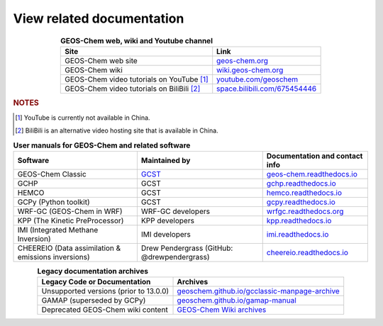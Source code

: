 .. |br| raw:: html

   <br />

.. _related-documentation:

##########################
View related documentation
##########################

.. list-table:: **GEOS-Chem web, wiki and Youtube channel**
   :header-rows: 1
   :align: center

   * - Site
     - Link
   * - GEOS-Chem web site
     - `geos-chem.org <http://geos-chem.org>`_
   * - GEOS-Chem wiki
     -  `wiki.geos-chem.org <http://wiki.geos-chem.org>`_
   * - GEOS-Chem video tutorials on YouTube [#A]_
     - `youtube.com/geoschem <https://youtube.com/geoschem>`_
   * - GEOS-Chem video tutorials on BiliBili [#B]_
     - `space.bilibili.com/675454446 <https://space.bilibili.com/675454446>`_

.. rubric:: NOTES

.. [#A] YouTube is currently not available in China.

.. [#B] BiliBili is an alternative video hosting site that is available in China.


.. list-table:: **User manuals for GEOS-Chem and related software**
   :header-rows: 1
   :align: center

   * - Software
     - Maintained by
     - Documentation and contact info
   * - GEOS-Chem Classic
     - `GCST <https://geoschem.github.io/support-team.html>`_
     - `geos-chem.readthedocs.io  <https://geos-chem.readthedocs.io>`_
   * - GCHP
     - GCST
     - `gchp.readthedocs.io  <https://gchp.readthedocs.io>`_
   * - HEMCO
     - GCST
     - `hemco.readthedocs.io <https://hemco.readthedocs.io>`_
   * - GCPy (Python toolkit)
     - GCST
     - `gcpy.readthedocs.io <https://gcpy.readthedocs.io>`_
   * - WRF-GC (GEOS-Chem in WRF)
     - WRF-GC developers
     - `wrfgc.readthedocs.org <https://wrfgc.readthedocs.io/en/latest/>`_
   * - KPP (The Kinetic PreProcessor)
     - KPP developers
     - `kpp.readthedocs.io <https://kpp.readthedocs.io>`_
   * - IMI (Integrated Methane Inversion)
     - IMI developers
     - `imi.readthedocs.io <https://imi.readthedocs.io>`_
   * - CHEEREIO (Data assimilation & emissions inversions)
     - Drew Pendergrass (GitHub: @drewpendergrass)
     - `cheereio.readthedocs.io <https://cheereio.readthedocs.io>`_


.. list-table:: **Legacy documentation archives**
   :header-rows: 1
   :align: center

   * - Legacy Code or Documentation
     - Archives
   * - Unsupported versions (prior to 13.0.0)
     - `geoschem.github.io/gcclassic-manpage-archive
       <https://geoschem.github.io/gcclassic-manpage-archive>`_
   * - GAMAP (superseded by GCPy)
     - `geoschem.github.io/gamap-manual <https://geoschem.github.io/gamap-manual>`_
   * - Deprecated GEOS-Chem wiki content
     - `GEOS-Chem Wiki archives
       <http://wiki.geos-chem.org/GEOS_Chem_Wiki_Archives>`_
